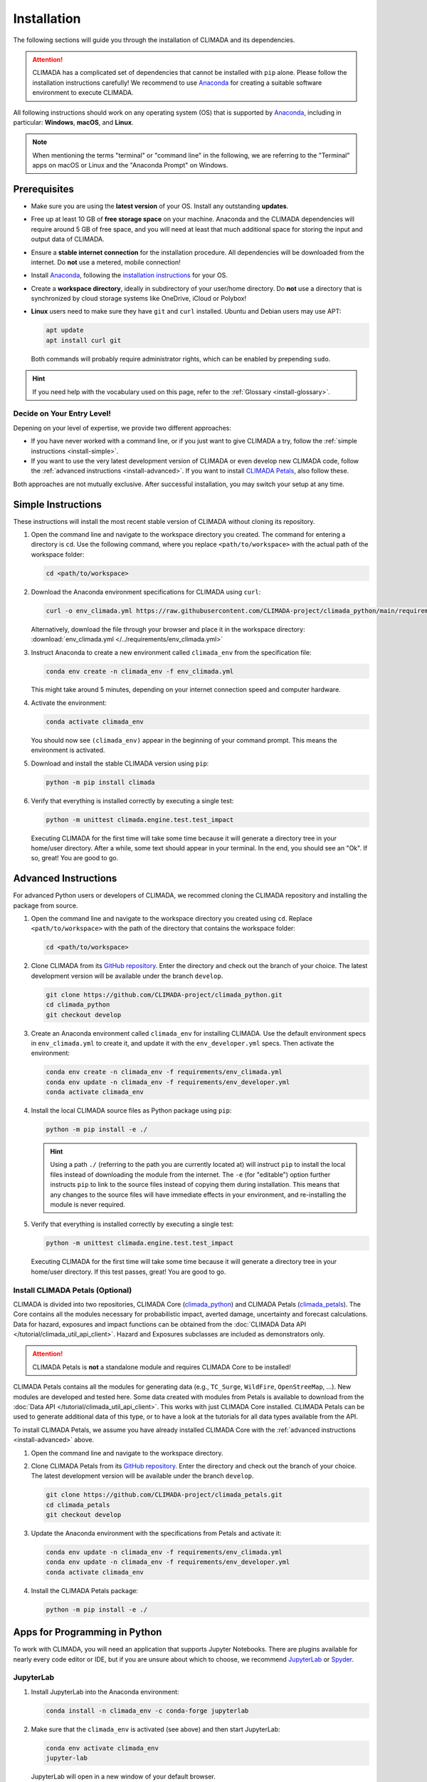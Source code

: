 ============
Installation
============

The following sections will guide you through the installation of CLIMADA and its dependencies.

.. attention::

    CLIMADA has a complicated set of dependencies that cannot be installed with ``pip`` alone.
    Please follow the installation instructions carefully!
    We recommend to use `Anaconda`_ for creating a suitable software environment to execute CLIMADA.

All following instructions should work on any operating system (OS) that is supported by `Anaconda`_, including in particular: **Windows**, **macOS**, and **Linux**.

.. note:: When mentioning the terms "terminal" or "command line" in the following, we are referring to the "Terminal" apps on macOS or Linux and the "Anaconda Prompt" on Windows.

-------------
Prerequisites
-------------

* Make sure you are using the **latest version** of your OS. Install any outstanding **updates**.
* Free up at least 10 GB of **free storage space** on your machine.
  Anaconda and the CLIMADA dependencies will require around 5 GB of free space, and you will need at least that much additional space for storing the input and output data of CLIMADA.
* Ensure a **stable internet connection** for the installation procedure.
  All dependencies will be downloaded from the internet.
  Do **not** use a metered, mobile connection!
* Install `Anaconda`_, following the `installation instructions <https://docs.anaconda.com/anaconda/install/>`_ for your OS.
* Create a **workspace directory**, ideally in subdirectory of your user/home directory.
  Do **not** use a directory that is synchronized by cloud storage systems like OneDrive, iCloud or Polybox!
* **Linux** users need to make sure they have ``git`` and ``curl`` installed.
  Ubuntu and Debian users may use APT:

  .. code-block:: shell

     apt update
     apt install curl git

  Both commands will probably require administrator rights, which can be enabled by prepending ``sudo``.

.. hint:: If you need help with the vocabulary used on this page, refer to the :ref:`Glossary <install-glossary>`.

.. _install-choice:

Decide on Your Entry Level!
^^^^^^^^^^^^^^^^^^^^^^^^^^^

Depening on your level of expertise, we provide two different approaches:

* If you have never worked with a command line, or if you just want to give CLIMADA a try, follow the :ref:`simple instructions <install-simple>`.
* If you want to use the very latest development version of CLIMADA or even develop new CLIMADA code, follow the :ref:`advanced instructions <install-advanced>`.
  If you want to install `CLIMADA Petals`_, also follow these.

Both approaches are not mutually exclusive.
After successful installation, you may switch your setup at any time.

.. _install-simple:

-------------------
Simple Instructions
-------------------

These instructions will install the most recent stable version of CLIMADA without cloning its repository.

#. Open the command line and navigate to the workspace directory you created.
   The command for entering a directory is ``cd``.
   Use the following command, where you replace ``<path/to/workspace>`` with the actual path of the workspace folder:

   .. code-block:: shell

      cd <path/to/workspace>

#. Download the Anaconda environment specifications for CLIMADA using ``curl``:

   .. code-block:: shell

      curl -o env_climada.yml https://raw.githubusercontent.com/CLIMADA-project/climada_python/main/requirements/env_climada.yml

   Alternatively, download the file through your browser and place it in the workspace directory: :download:`env_climada.yml </../requirements/env_climada.yml>`

#. Instruct Anaconda to create a new environment called ``climada_env`` from the specification file:

   .. code-block:: shell

      conda env create -n climada_env -f env_climada.yml

   This might take around 5 minutes, depending on your internet connection speed and computer hardware.

#. Activate the environment:

   .. code-block:: shell

      conda activate climada_env

   You should now see ``(climada_env)`` appear in the beginning of your command prompt.
   This means the environment is activated.

#. Download and install the stable CLIMADA version using ``pip``:

   .. code-block:: shell

      python -m pip install climada

#. Verify that everything is installed correctly by executing a single test:

   .. code-block:: shell

      python -m unittest climada.engine.test.test_impact

   Executing CLIMADA for the first time will take some time because it will generate a directory tree in your home/user directory.
   After a while, some text should appear in your terminal.
   In the end, you should see an "Ok".
   If so, great! You are good to go.

.. _install-advanced:

---------------------
Advanced Instructions
---------------------

For advanced Python users or developers of CLIMADA, we recommed cloning the CLIMADA repository and installing the package from source.

#. Open the command line and navigate to the workspace directory you created using ``cd``.
   Replace ``<path/to/workspace>`` with the path of the directory that contains the workspace folder:

   .. code-block:: shell

      cd <path/to/workspace>

#. Clone CLIMADA from its `GitHub repository <https://github.com/CLIMADA-project/climada_python>`_.
   Enter the directory and check out the branch of your choice.
   The latest development version will be available under the branch ``develop``.

   .. code-block:: shell

        git clone https://github.com/CLIMADA-project/climada_python.git
        cd climada_python
        git checkout develop

#. Create an Anaconda environment called ``climada_env`` for installing CLIMADA.
   Use the default environment specs in ``env_climada.yml`` to create it, and update it with the ``env_developer.yml`` specs.
   Then activate the environment:

   .. code-block:: shell

        conda env create -n climada_env -f requirements/env_climada.yml
        conda env update -n climada_env -f requirements/env_developer.yml
        conda activate climada_env

#. Install the local CLIMADA source files as Python package using ``pip``:

   .. code-block:: shell

        python -m pip install -e ./

   .. hint::

        Using a path ``./`` (referring to the path you are currently located at) will instruct ``pip`` to install the local files instead of downloading the module from the internet.
        The ``-e`` (for "editable") option further instructs ``pip`` to link to the source files instead of copying them during installation.
        This means that any changes to the source files will have immediate effects in your environment, and re-installing the module is never required.

#. Verify that everything is installed correctly by executing a single test:

   .. code-block:: shell

      python -m unittest climada.engine.test.test_impact

   Executing CLIMADA for the first time will take some time because it will generate a directory tree in your home/user directory.
   If this test passes, great!
   You are good to go.

Install CLIMADA Petals (Optional)
^^^^^^^^^^^^^^^^^^^^^^^^^^^^^^^^^

CLIMADA is divided into two repositories, CLIMADA Core (`climada_python <https://github.com/CLIMADA-project/climada_python>`_) and CLIMADA Petals (`climada_petals <https://github.com/CLIMADA-project/climada_petals>`_).
The Core contains all the modules necessary for probabilistic impact, averted damage, uncertainty and forecast calculations.
Data for hazard, exposures and impact functions can be obtained from the :doc:`CLIMADA Data API </tutorial/climada_util_api_client>`.
Hazard and Exposures subclasses are included as demonstrators only.

.. attention:: CLIMADA Petals is **not** a standalone module and requires CLIMADA Core to be installed!

CLIMADA Petals contains all the modules for generating data (e.g., ``TC_Surge``, ``WildFire``, ``OpenStreeMap``, ...).
New modules are developed and tested here.
Some data created with modules from Petals is available to download from the :doc:`Data API </tutorial/climada_util_api_client>`.
This works with just CLIMADA Core installed.
CLIMADA Petals can be used to generate additional data of this type, or to have a look at the tutorials for all data types available from the API.

To install CLIMADA Petals, we assume you have already installed CLIMADA Core with the :ref:`advanced instructions <install-advanced>` above.

#. Open the command line and navigate to the workspace directory.
#. Clone CLIMADA Petals from its `GitHub repository <https://github.com/CLIMADA-project/climada_petals>`_.
   Enter the directory and check out the branch of your choice.
   The latest development version will be available under the branch ``develop``.

   .. code-block:: shell

        git clone https://github.com/CLIMADA-project/climada_petals.git
        cd climada_petals
        git checkout develop

#. Update the Anaconda environment with the specifications from Petals and activate it:

   .. code-block:: shell

        conda env update -n climada_env -f requirements/env_climada.yml
        conda env update -n climada_env -f requirements/env_developer.yml
        conda activate climada_env

#. Install the CLIMADA Petals package:

   .. code-block:: shell

        python -m pip install -e ./

------------------------------
Apps for Programming in Python
------------------------------

To work with CLIMADA, you will need an application that supports Jupyter Notebooks.
There are plugins available for nearly every code editor or IDE, but if you are unsure about which to choose, we recommend `JupyterLab <https://jupyterlab.readthedocs.io/en/stable/>`_ or `Spyder <https://www.spyder-ide.org/>`_.

JupyterLab
^^^^^^^^^^

#. Install JupyterLab into the Anaconda environment:

   .. code-block:: shell

      conda install -n climada_env -c conda-forge jupyterlab

#. Make sure that the ``climada_env`` is activated (see above) and then start JupyterLab:

   .. code-block:: shell

      conda env activate climada_env
      jupyter-lab

   JupyterLab will open in a new window of your default browser.

Spyder
^^^^^^

Installing Spyder into the existing Anaconda environment for CLIMADA might fail depending on the exact versions of dependencies installed.
Therefore, we recommend installing Spyder in a *separate* environment, and then connecting it to a kernel in the original ``climada_env``.

#. Follow the `installation instructions <https://docs.spyder-ide.org/current/installation.html#installing-with-conda>`_ to install Spyder with ``conda``.

#. Check the version of the Spyder kernel in the new environment:

   .. code-block:: shell

      conda env export -n spyder-env | grep spyder-kernels

   This will return a line like this:

   .. code-block:: shell

      - spyder-kernels=X.Y.Z=<hash>

   Copy the part ``spyder-kernels=X.Y.Z`` (until the second ``=``) and paste it into the following command to install the same kernel version into the ``climada_env``:

   .. code-block:: shell

      conda install -n climada_env spyder-kernels=X.Y.Z

#. Obtain the path to the Python interpreter of your ``climada_env``.
   Execute the following commands:

   .. code-block:: shell

      conda activate climada_env
      python -c "import sys; print(sys.executable)"

   Copy the resulting path.

#. Open Spyder.
   You can do so from the Anaconda Navigator, or by activating the new environment and launching it through the command line:

   .. code-block:: shell

      conda activate spyder-env
      spyder

#. Set the Python interpreter used by Spyder to the one of ``climada_env``.
   Select *Preferences* > *Python Interpreter* > *Use the following interpreter* and paste the iterpreter path you copied from the ``climada_env``.

----
FAQs
----

Answers to frequently asked questions.

Updating CLIMADA
^^^^^^^^^^^^^^^^

We recommend keeping CLIMADA up-to-date.
To update, follow the instructions based on your :ref:`installation type <install-choice>`:

* **Simple Instructions:** Activate the environment and update CLIMADA using ``pip``:

  .. code-block:: shell

     conda activate climada_env
     python -m pip install -U climada

  Then, download the latest environment specifications: :download:`env_climada.yml </../requirements/env_climada.yml>`.
  Use them to update the existing environment:

  .. code-block:: shell

     conda env update -n climada_env -f env_climada.yml

* **Advanced Instructions:** Move into your local CLIMADA repository and pull the latest version of your respective branch:

  .. code-block:: shell

     cd <path/to/workspace>/climada_python
     git pull

  Then, update the environment:

  .. code-block:: shell

     conda env update -n climada_env -f requirements/env_climada.yml
     conda env update -n climada_env -f requirements/env_developer.yml

  The same instructions apply for CLIMADA Petals.

.. _install-more-packages:

Installing More Packages
^^^^^^^^^^^^^^^^^^^^^^^^

You might use CLIMADA in code that requires more packages than the ones readily available in the CLIMADA Anaconda environment.
If so, **prefer installing these packages via Anaconda**, and only rely on ``pip`` if that fails.
The default channels of Anaconda sometimes contain outdated versions.
Therefore, use the ``conda-forge`` channel:

.. code-block:: shell

   conda install -n climada_env -c conda-forge <package>

Only if the desired package (version) is not available, go for ``pip``:

.. code-block:: shell

   conda activate climada_env
   python -m pip install <package>

Verifying Your Installation
^^^^^^^^^^^^^^^^^^^^^^^^^^^

If you followed the installation instructions, you already executed a single unit test.
This test, however, will not cover all issues that could occur within your installation setup.
If you are unsure if everything works as intended, try running all unit tests.
This is only available for :ref:`advanced setups <install-advanced>`!
Move into the CLIMADA repository, activate the environment and then execute the tests:

.. code-block:: shell

   cd <path/to/workspace>/climada_python
   conda activate climada_env
   python -m unittest -s climada/ -p "test*.py"

Error: ``ModuleNotFoundError``
^^^^^^^^^^^^^^^^^^^^^^^^^^^^^^

Something is wrong with the environment you are using.
After **each** of the following steps, check if the problem is solved, and only continue if it is **not**:

#. Make sure you are working in the CLIMADA environment:

   .. code-block:: shell

      conda activate climada_env

#. Update the environment using the specifications.
   Replace ``<specs>`` with the path to the specification file(s), depending on the :ref:`installation type <install-choice>` you chose (see above).

   .. code-block:: shell

      conda update -n climada_env -f <specs>

#. Anaconda will notify you if it is not up-to-date.
   In this case, follow its instructions to update it.

#. Install the missing package manually.
   Follow the instructions for :ref:`installing more packages <install-more-packages>`.

#. If you reached this point, something is severely broken.
   The last course of action is to delete your CLIMADA environment:

   .. code-block:: shell

      conda deactivate
      conda env remove -n climada_env

   Now repeat the :ref:`installation process <install-choice>`.

#. Still no good?
   Please raise an `issue on GitHub <https://github.com/CLIMADA-project/climada_python/issues>`_ to get help.

Changing the Logging Level
^^^^^^^^^^^^^^^^^^^^^^^^^^

By default the logging level is set to ``INFO``, which is quite verbose.
You can change this setting in multiple ways:

* Adjust the :doc:`configuration file <Guide_Configuration>` ``climada.conf`` by setting a the value of the ``global.log_level`` property.

* Set a global logging level in your Python script:

  .. code-block:: python

     from climada.util.config import LOGGER
     from logging import WARNING
     LOGGER.setLevel(WARNING)

* Set a local logging level in a context manager:

  .. code-block:: python

     from climada.util import log_level
     with log_level(level="WARNING"):
         # Silenced code goes here
         foo()

     # Default logging level again
     bar()

All of these approaches can also be combined.

`Mamba <https://mamba.readthedocs.io/en/latest/>`_ Instead of Anaconda
^^^^^^^^^^^^^^^^^^^^^^^^^^^^^^^^^^^^^^^^^^^^^^^^^^^^^^^^^^^^^^^^^^^^^^

If you prefer using Mamba, you should be able to simply replace all ``conda`` commands with ``mamba``, **except** ``conda activate`` and ``conda deactivate``.
Note that we can only provide **limited support** for Mamba installations!

Error: ``operation not permitted``
^^^^^^^^^^^^^^^^^^^^^^^^^^^^^^^^^^

Conda might report a permission error on macOS Mojave.
Carefully follow these instructions: https://github.com/conda/conda/issues/8440#issuecomment-481167572

No ``impf_TC`` Column in ``GeoDataFrame``
^^^^^^^^^^^^^^^^^^^^^^^^^^^^^^^^^^^^^^^^^

This may happen when a demo file from CLIMADA was not updated after the change in the impact function naming pattern from ``if_`` to ``impf_`` when `CLIMADA v2.2.0 <https://github.com/CLIMADA-project/climada_python/releases/tag/v2.2.0>`_ was released.
Execute

.. code-block:: shell

   conda activate climada_env
   python -c "import climada; climada.setup_climada_data(reload=True)"

.. _install-glossary:

------------------------
The What Now? (Glossary)
------------------------

You might have become confused about all the names thrown at you.
Let's clear that up:

Terminal, Command Line
    A text-only program for interacting with your computer (the old fashioned way).

`Anaconda`_, conda
    The program that installs all requirements and creates a suitable environment for CLIMADA.

Environment (Programming)
    A setup where only a specific set of modules and programs can interact.
    This is especially useful if you want to install programs with mutually incompatible requirements.

`pip <https://pip.pypa.io/en/stable/index.html>`_
    The Python package installer.

`git <https://git-scm.com/>`_
    A popular version control software for programming code (or any text-based set of files).

`GitHub <https://github.com/>`_
    A website that publicly hosts git repositories.

git Repository
    A collection of files and their entire revision/version history, managed by git.

Cloning
    The process and command (``git clone``) for downloading a git repository.

IDE
    Integrated Development Environment.
    A fancy source code editor tailored for software development and engineering.


.. _Anaconda: https://www.anaconda.com/
.. _CLIMADA Petals: https://climada-petals.readthedocs.io/en/latest/
